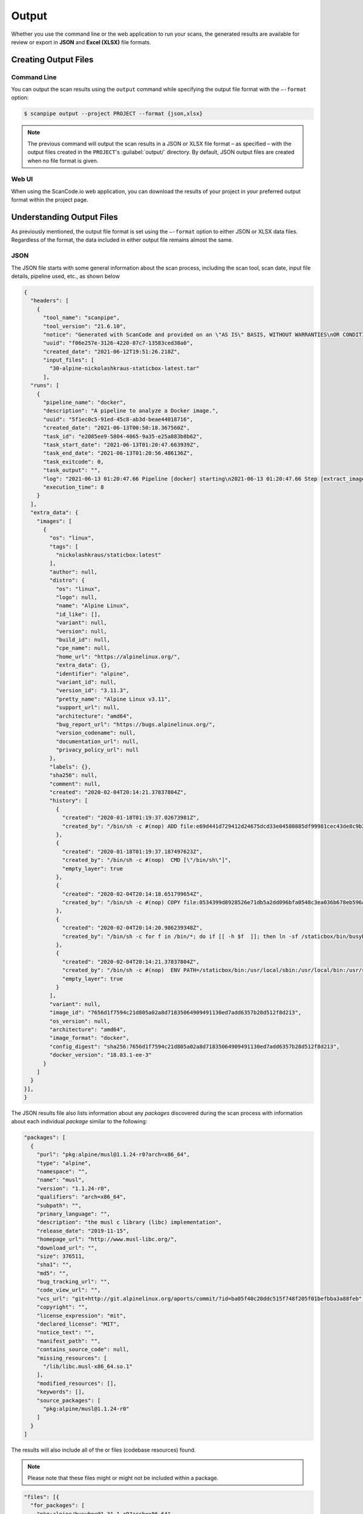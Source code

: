.. _scanpipe_output:

Output
======

Whether you use the command line or the web application to run your
scans, the generated results are available for review or export in
**JSON** and **Excel (XLSX)** file formats.

Creating Output Files
---------------------

Command Line
^^^^^^^^^^^^
You can output the scan results using the ``output`` command while specifying
the output file format with the ``–-format`` option:

.. code-block:: console

    $ scanpipe output --project PROJECT --format {json,xlsx}

.. note::
    The previous command will output the scan results in a JSON or XLSX file
    format – as specified – with the output files created in the
    ``PROJECT``'s :guilabel:`output/` directory. By default, JSON output
    files are created when no file format is given.

Web UI
^^^^^^
When using the ScanCode.io web application, you can download the results of your
project in your preferred output format within the project page. 

.. image:: images/output-download-results.png

Understanding Output Files
--------------------------
As previously mentioned, the output file format is set using the ``–-format``
option to either JSON or XLSX data files. Regardless of the format, the
data included in either output file remains almost the same.

JSON
^^^^
The JSON file starts with some general information about the scan process,
including the scan tool, scan date, input file details, pipeline used, etc.,
as shown below

.. code-block:: json

  {
    "headers": [
      {
        "tool_name": "scanpipe",
        "tool_version": "21.6.10",
        "notice": "Generated with ScanCode and provided on an \"AS IS\" BASIS, WITHOUT WARRANTIES\nOR CONDITIONS OF ANY KIND, either express or implied. No content created from\nScanCode should be considered or used as legal advice. Consult an Attorney\nfor any legal advice.\nScanCode is a free software code scanning tool from nexB Inc. and others.\nVisit https://github.com/nexB/scancode-toolkit/ for support and download.",
        "uuid": "f06e257e-3126-4220-87c7-13583ced38a0",
        "created_date": "2021-06-12T19:51:26.218Z",
        "input_files": [
          "30-alpine-nickolashkraus-staticbox-latest.tar"
        ],
    "runs": [
      {
        "pipeline_name": "docker",
        "description": "A pipeline to analyze a Docker image.",
        "uuid": "5f1ec0c5-91ed-45c8-ab3d-beae44018716",
        "created_date": "2021-06-13T00:50:18.367560Z",
        "task_id": "e2085ee9-5804-4065-9a35-e25a883b8b62",
        "task_start_date": "2021-06-13T01:20:47.663939Z",
        "task_end_date": "2021-06-13T01:20:56.486136Z",
        "task_exitcode": 0,
        "task_output": "",
        "log": "2021-06-13 01:20:47.66 Pipeline [docker] starting\n2021-06-13 01:20:47.66 Step [extract_images] starting\n2021-06-13 01:20:47.72 Step [extract_images] completed in 0.05 seconds\n2021-06-13 01:20:47.72 Step [extract_layers] starting\n2021-06-13 01:20:47.84 Step [extract_layers] completed in 0.12 seconds\n2021-06-13 01:20:47.84 Step [find_images_linux_distro] starting\n2021-06-13 01:20:47.84 Step [find_images_linux_distro] completed in 0.00 seconds\n2021-06-13 01:20:47.85 Step [collect_images_information] starting\n2021-06-13 01:20:47.85 Step [collect_images_information] completed in 0.00 seconds\n2021-06-13 01:20:47.85 Step [collect_and_create_codebase_resources] starting\n2021-06-13 01:20:48.65 Step [collect_and_create_codebase_resources] completed in 0.79 seconds\n2021-06-13 01:20:48.65 Step [collect_and_create_system_packages] starting\n2021-06-13 01:20:50.89 Step [collect_and_create_system_packages] completed in 2.24 seconds\n2021-06-13 01:20:50.89 Step [tag_uninteresting_codebase_resources] starting\n2021-06-13 01:20:50.90 Step [tag_uninteresting_codebase_resources] completed in 0.00 seconds\n2021-06-13 01:20:50.90 Step [tag_empty_files] starting\n2021-06-13 01:20:50.91 Step [tag_empty_files] completed in 0.00 seconds\n2021-06-13 01:20:50.91 Step [scan_for_application_packages] starting\n2021-06-13 01:20:50.98 Step [scan_for_application_packages] completed in 0.07 seconds\n2021-06-13 01:20:50.98 Step [scan_for_files] starting\n2021-06-13 01:20:56.46 Step [scan_for_files] completed in 5.48 seconds\n2021-06-13 01:20:56.46 Step [analyze_scanned_files] starting\n2021-06-13 01:20:56.47 Step [analyze_scanned_files] completed in 0.00 seconds\n2021-06-13 01:20:56.47 Step [tag_not_analyzed_codebase_resources] starting\n2021-06-13 01:20:56.48 Step [tag_not_analyzed_codebase_resources] completed in 0.00 seconds\n2021-06-13 01:20:56.48 Pipeline completed\n",
        "execution_time": 8
      }
    ],
    "extra_data": {
      "images": [
        {
          "os": "linux",
          "tags": [
            "nickolashkraus/staticbox:latest"
          ],
          "author": null,
          "distro": {
            "os": "linux",
            "logo": null,
            "name": "Alpine Linux",
            "id_like": [],
            "variant": null,
            "version": null,
            "build_id": null,
            "cpe_name": null,
            "home_url": "https://alpinelinux.org/",
            "extra_data": {},
            "identifier": "alpine",
            "variant_id": null,
            "version_id": "3.11.3",
            "pretty_name": "Alpine Linux v3.11",
            "support_url": null,
            "architecture": "amd64",
            "bug_report_url": "https://bugs.alpinelinux.org/",
            "version_codename": null,
            "documentation_url": null,
            "privacy_policy_url": null
          },
          "labels": {},
          "sha256": null,
          "comment": null,
          "created": "2020-02-04T20:14:21.37837804Z",
          "history": [
            {
              "created": "2020-01-18T01:19:37.02673981Z",
              "created_by": "/bin/sh -c #(nop) ADD file:e69d441d729412d24675dcd33e04580885df99981cec43de8c9b24015313ff8e in / "
            },
            {
              "created": "2020-01-18T01:19:37.187497623Z",
              "created_by": "/bin/sh -c #(nop)  CMD [\"/bin/sh\"]",
              "empty_layer": true
            },
            {
              "created": "2020-02-04T20:14:18.651799654Z",
              "created_by": "/bin/sh -c #(nop) COPY file:0534399d8928526e71db5a2dd096bfa0548c3ea036b678eb596a76d2ddc2bdbf in /staticbox/bin/busybox "
            },
            {
              "created": "2020-02-04T20:14:20.986239348Z",
              "created_by": "/bin/sh -c for f in /bin/*; do if [[ -h $f  ]]; then ln -sf /staticbox/bin/busybox /staticbox/bin/$(basename $f); fi done"
            },
            {
              "created": "2020-02-04T20:14:21.37837804Z",
              "created_by": "/bin/sh -c #(nop)  ENV PATH=/staticbox/bin:/usr/local/sbin:/usr/local/bin:/usr/sbin:/usr/bin:/sbin:/bin",
              "empty_layer": true
            }
          ],
          "variant": null,
          "image_id": "7656d1f7594c21d805a02a8d71835064909491130ed7add6357b28d512f8d213",
          "os_version": null,
          "architecture": "amd64",
          "image_format": "docker",
          "config_digest": "sha256:7656d1f7594c21d805a02a8d71835064909491130ed7add6357b28d512f8d213",
          "docker_version": "18.03.1-ee-3"
        }
      ]
    }
  }],
  }

The JSON results file also lists information about any `packages` discovered
during the scan process with information about each individual `package`
similar to the following:

.. code-block:: json

    "packages": [
      {
        "purl": "pkg:alpine/musl@1.1.24-r0?arch=x86_64",
        "type": "alpine",
        "namespace": "",
        "name": "musl",
        "version": "1.1.24-r0",
        "qualifiers": "arch=x86_64",
        "subpath": "",
        "primary_language": "",
        "description": "the musl c library (libc) implementation",
        "release_date": "2019-11-15",
        "homepage_url": "http://www.musl-libc.org/",
        "download_url": "",
        "size": 376511,
        "sha1": "",
        "md5": "",
        "bug_tracking_url": "",
        "code_view_url": "",
        "vcs_url": "git+http://git.alpinelinux.org/aports/commit/?id=ba05f40c20ddc515f748f205f01befbba3a88feb",
        "copyright": "",
        "license_expression": "mit",
        "declared_license": "MIT",
        "notice_text": "",
        "manifest_path": "",
        "contains_source_code": null,
        "missing_resources": [
          "/lib/libc.musl-x86_64.so.1"
        ],
        "modified_resources": [],
        "keywords": [],
        "source_packages": [
          "pkg:alpine/musl@1.1.24-r0"
        ]
      }
    ]

The results will also include all of the  or files (codebase resources) found.

.. note::
    Please note that these files might or might not be included within a package.

.. code-block:: json

    "files": [{
      "for_packages": [
        "pkg:alpine/busybox@1.31.1-r9?arch=x86_64"
      ],
      "compliance_alert": "",
      "path": "/30-alpine-nickolashkraus-staticbox-latest.tar-extract/5216338b40a7b96416b8b9858974bbe4acc3096ee60acbc4dfb1ee02aecceb10/bin/busybox",
      "size": 841288,
      "sha1": "593739e717ef3e8833034614576e03d189be30a1",
      "md5": "0234c668c5c93317e3f055fdd44f0943",
      "copyrights": [],
      "holders": [],
      "authors": [],
      "licenses": [],
      "license_expressions": [],
      "emails": [],
      "urls": [],
      "status": "system-package",
      "type": "file",
      "extra_data": {},
      "name": "busybox",
      "extension": "",
      "programming_language": "",
      "mime_type": "application/x-pie-executable",
      "file_type": "ELF 64-bit LSB pie executable, x86-64, version 1 (SYSV), dynamically linked, interpreter /lib/ld-musl-x86_64.so.1, stripped",
      "is_binary": true,
      "is_text": false,
      "is_archive": false
    }]

Excel (XLSX)
^^^^^^^^^^^^
ScanCode.io can produce the scan results in a .xlsx file format, which will
include two Excel sheets for the Discovered Packages and the Codebase Resources.

.. note::
    Unlike the JSON file, the XLSX output file does not include any general
    information about the scan process, tool, date, etc.

The **Discovered Packages** data sheet includes details about all packages found:

.. image:: images/output-xlsx-packages.png

while the **Codebase Resources** sheet includes information about each individual files:

.. image:: images/output-xlsx-resources.png
